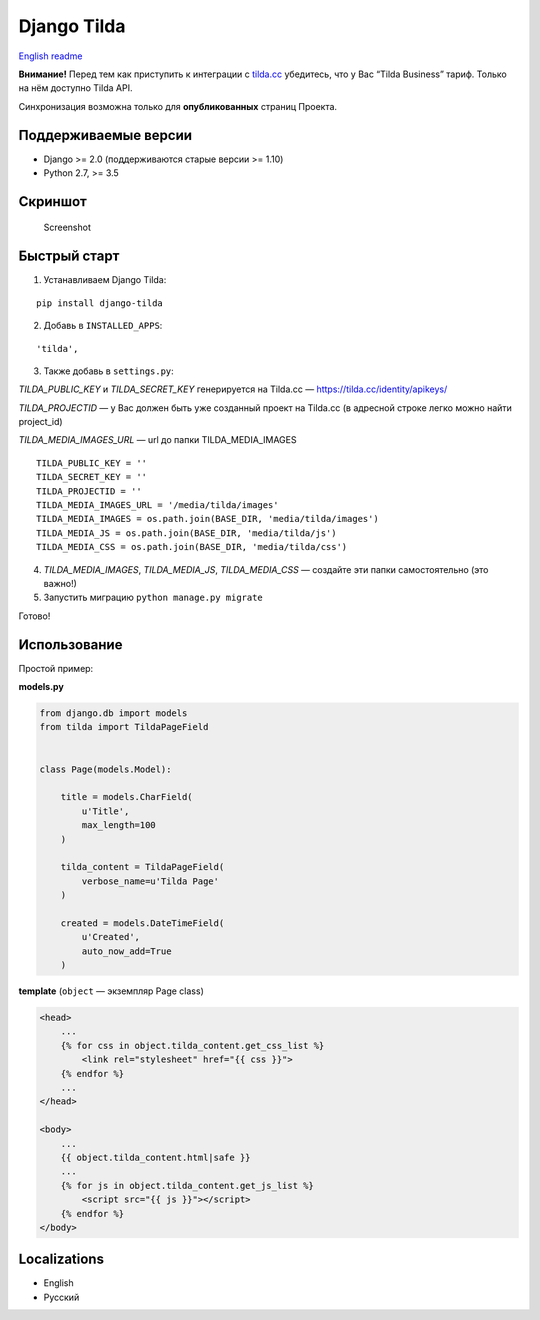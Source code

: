 Django Tilda
============

`English readme <README.rst>`_

|Downloads|

.. |Downloads| image:: https://pepy.tech/badge/django-tilda
   :target: https://pepy.tech/project/django-tilda

**Внимание!** Перед тем как приступить к интеграции с `tilda.cc`_ убедитесь, что у Вас “Tilda Business” тариф. Только на нём доступно Tilda API.

Синхронизация возможна только для **опубликованных** страниц Проекта.

Поддерживаемые версии
------------------

-  Django >= 2.0 (поддерживаются старые версии >= 1.10)
-  Python 2.7, >= 3.5

Скриншот
-----------

.. figure:: https://img-fotki.yandex.ru/get/518060/94968737.3/0_9cefa_18f3e324_orig
   :alt: Screenshot

   Screenshot

Быстрый старт
-----------------

1. Устанавливаем Django Tilda:

::

    pip install django-tilda

2. Добавь в ``INSTALLED_APPS``:

::

    'tilda',

3. Также добавь в ``settings.py``:

*TILDA_PUBLIC_KEY* и *TILDA_SECRET_KEY* генерируется на Tilda.cc — https://tilda.cc/identity/apikeys/

*TILDA_PROJECTID* — у Вас должен быть уже созданный проект на Tilda.cc (в адресной строке легко можно найти project_id)

*TILDA_MEDIA_IMAGES_URL* — url до папки TILDA_MEDIA_IMAGES

::

    TILDA_PUBLIC_KEY = ''
    TILDA_SECRET_KEY = ''
    TILDA_PROJECTID = ''
    TILDA_MEDIA_IMAGES_URL = '/media/tilda/images'
    TILDA_MEDIA_IMAGES = os.path.join(BASE_DIR, 'media/tilda/images')
    TILDA_MEDIA_JS = os.path.join(BASE_DIR, 'media/tilda/js')
    TILDA_MEDIA_CSS = os.path.join(BASE_DIR, 'media/tilda/css')

4. *TILDA_MEDIA_IMAGES*, *TILDA_MEDIA_JS*, *TILDA_MEDIA_CSS* — создайте эти папки самостоятельно (это важно!)

5. Запустить миграцию ``python manage.py migrate``

Готово!

Использование
-----

Простой пример:

**models.py**

.. code:: python

    from django.db import models
    from tilda import TildaPageField


    class Page(models.Model):

        title = models.CharField(
            u'Title',
            max_length=100
        )

        tilda_content = TildaPageField(
            verbose_name=u'Tilda Page'
        )

        created = models.DateTimeField(
            u'Created',
            auto_now_add=True
        )

**template** (``object`` — экземпляр Page class)

.. code:: html

    <head>
        ...
        {% for css in object.tilda_content.get_css_list %}
            <link rel="stylesheet" href="{{ css }}">
        {% endfor %}
        ...
    </head>

    <body>
        ...
        {{ object.tilda_content.html|safe }}
        ...
        {% for js in object.tilda_content.get_js_list %}
            <script src="{{ js }}"></script>
        {% endfor %}
    </body>

Localizations
-------------

-  English
-  Русский

.. _tilda.cc: https://tilda.cc/?r=1614568
